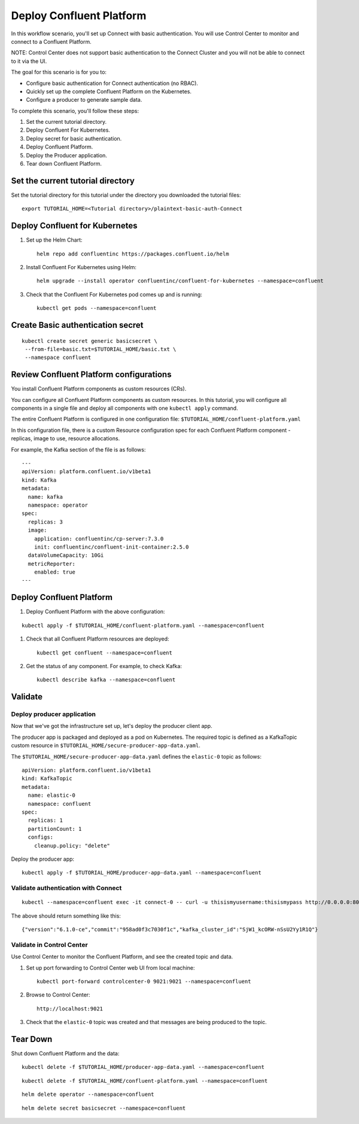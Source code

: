 Deploy Confluent Platform
=========================

In this workflow scenario, you'll set up Connect with basic authentication.  
You will use Control Center to monitor and connect to a Confluent Platform.

NOTE: Control Center does not support basic authentication to the Connect Cluster and you will not be able to connect to it via the UI. 



The goal for this scenario is for you to:

* Configure basic authentication for Connect authentication (no RBAC).
* Quickly set up the complete Confluent Platform on the Kubernetes.
* Configure a producer to generate sample data.


To complete this scenario, you'll follow these steps:

#. Set the current tutorial directory.

#. Deploy Confluent For Kubernetes.

#. Deploy secret for basic authentication.

#. Deploy Confluent Platform.

#. Deploy the Producer application.

#. Tear down Confluent Platform.

==================================
Set the current tutorial directory
==================================

Set the tutorial directory for this tutorial under the directory you downloaded
the tutorial files:

::
   
  export TUTORIAL_HOME=<Tutorial directory>/plaintext-basic-auth-Connect

===============================
Deploy Confluent for Kubernetes
===============================

#. Set up the Helm Chart:

   ::

     helm repo add confluentinc https://packages.confluent.io/helm


#. Install Confluent For Kubernetes using Helm:

   ::

     helm upgrade --install operator confluentinc/confluent-for-kubernetes --namespace=confluent
  
#. Check that the Confluent For Kubernetes pod comes up and is running:

   ::
     
     kubectl get pods --namespace=confluent


==================================
Create Basic authentication secret 
==================================

::

  kubectl create secret generic basicsecret \
   --from-file=basic.txt=$TUTORIAL_HOME/basic.txt \
   --namespace confluent


========================================
Review Confluent Platform configurations
========================================

You install Confluent Platform components as custom resources (CRs). 

You can configure all Confluent Platform components as custom resources. In this
tutorial, you will configure all components in a single file and deploy all
components with one ``kubectl apply`` command.

The entire Confluent Platform is configured in one configuration file:
``$TUTORIAL_HOME/confluent-platform.yaml``

In this configuration file, there is a custom Resource configuration spec for
each Confluent Platform component - replicas, image to use, resource
allocations.

For example, the Kafka section of the file is as follows:

::
  
  ---
  apiVersion: platform.confluent.io/v1beta1
  kind: Kafka
  metadata:
    name: kafka
    namespace: operator
  spec:
    replicas: 3
    image:
      application: confluentinc/cp-server:7.3.0
      init: confluentinc/confluent-init-container:2.5.0
    dataVolumeCapacity: 10Gi
    metricReporter:
      enabled: true
  ---
  
=========================
Deploy Confluent Platform
=========================

#. Deploy Confluent Platform with the above configuration:

::

  kubectl apply -f $TUTORIAL_HOME/confluent-platform.yaml --namespace=confluent

#. Check that all Confluent Platform resources are deployed:

   ::
   
     kubectl get confluent --namespace=confluent

#. Get the status of any component. For example, to check Kafka:

   ::
   
     kubectl describe kafka --namespace=confluent

========
Validate
========

Deploy producer application
^^^^^^^^^^^^^^^^^^^^^^^^^^^

Now that we've got the infrastructure set up, let's deploy the producer client
app.

The producer app is packaged and deployed as a pod on Kubernetes. The required
topic is defined as a KafkaTopic custom resource in
``$TUTORIAL_HOME/secure-producer-app-data.yaml``.

The ``$TUTORIAL_HOME/secure-producer-app-data.yaml`` defines the ``elastic-0``
topic as follows:

::

  apiVersion: platform.confluent.io/v1beta1
  kind: KafkaTopic
  metadata:
    name: elastic-0
    namespace: confluent
  spec:
    replicas: 1
    partitionCount: 1
    configs:
      cleanup.policy: "delete"
      
Deploy the producer app:

::
   
  kubectl apply -f $TUTORIAL_HOME/producer-app-data.yaml --namespace=confluent


Validate authentication with Connect
^^^^^^^^^^^^^^^^^^^^^^^^^^

::

  kubectl --namespace=confluent exec -it connect-0 -- curl -u thisismyusername:thisismypass http://0.0.0.0:8083


The above should return something like this: 

::

  {"version":"6.1.0-ce","commit":"958ad0f3c7030f1c","kafka_cluster_id":"SjW1_kcORW-nSsU2Yy1R1Q"}


Validate in Control Center
^^^^^^^^^^^^^^^^^^^^^^^^^^

Use Control Center to monitor the Confluent Platform, and see the created topic and data.

#. Set up port forwarding to Control Center web UI from local machine:

   ::

     kubectl port-forward controlcenter-0 9021:9021 --namespace=confluent

#. Browse to Control Center:

   ::
   
     http://localhost:9021





#. Check that the ``elastic-0`` topic was created and that messages are being produced to the topic.

=========
Tear Down
=========

Shut down Confluent Platform and the data:

::

  kubectl delete -f $TUTORIAL_HOME/producer-app-data.yaml --namespace=confluent

::

  kubectl delete -f $TUTORIAL_HOME/confluent-platform.yaml --namespace=confluent

::

  helm delete operator --namespace=confluent

::

  helm delete secret basicsecret --namespace=confluent

::


